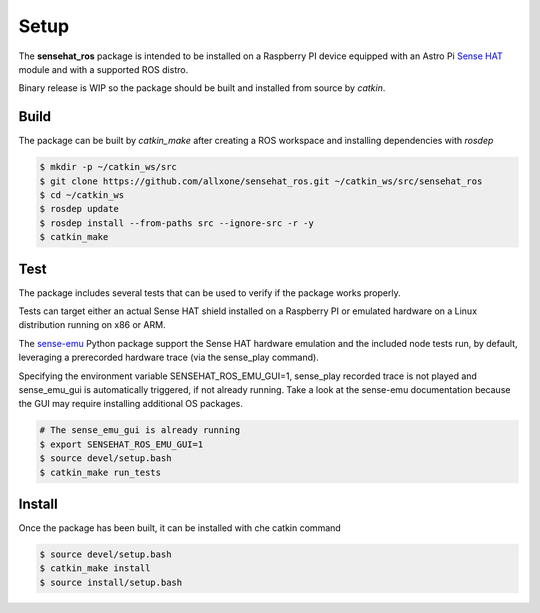 Setup
=====
The **sensehat_ros** package is intended to be installed on a Raspberry PI device equipped with an 
Astro Pi `Sense HAT`_ module and with a supported ROS distro.

Binary release is WIP so the package should be built and installed from source by `catkin`.

.. _`Sense HAT`: https://www.raspberrypi.org/products/sense-hat/


Build
-----
The package can be built by `catkin_make` after creating a ROS workspace and installing 
dependencies with `rosdep`

.. code-block:: bash

    $ mkdir -p ~/catkin_ws/src
    $ git clone https://github.com/allxone/sensehat_ros.git ~/catkin_ws/src/sensehat_ros
    $ cd ~/catkin_ws
    $ rosdep update
    $ rosdep install --from-paths src --ignore-src -r -y
    $ catkin_make


Test
----
The package includes several tests that can be used to verify if the package works properly.

Tests can target either an actual Sense HAT shield installed on a Raspberry PI or emulated
hardware on a Linux distribution running on x86 or ARM.

The sense-emu_ Python package support the Sense HAT hardware emulation and the included node
tests run, by default, leveraging a prerecorded hardware trace (via the sense_play command).

Specifying the environment variable SENSEHAT_ROS_EMU_GUI=1, sense_play recorded trace is not
played and sense_emu_gui is automatically triggered, if not already running. Take a look at 
the sense-emu documentation because the GUI may require installing additional OS packages.

.. code-block:: bash

    # The sense_emu_gui is already running
    $ export SENSEHAT_ROS_EMU_GUI=1
    $ source devel/setup.bash
    $ catkin_make run_tests

.. image:: images/sense_emu_gui.png
    :width: 600
    :alt: Sense HAT Emulator GUI supporting ROS services test

.. _sense-emu: https://pypi.org/project/sense-emu/


Install
-------
Once the package has been built, it can be installed with che catkin command

.. code-block:: bash

    $ source devel/setup.bash
    $ catkin_make install
    $ source install/setup.bash
